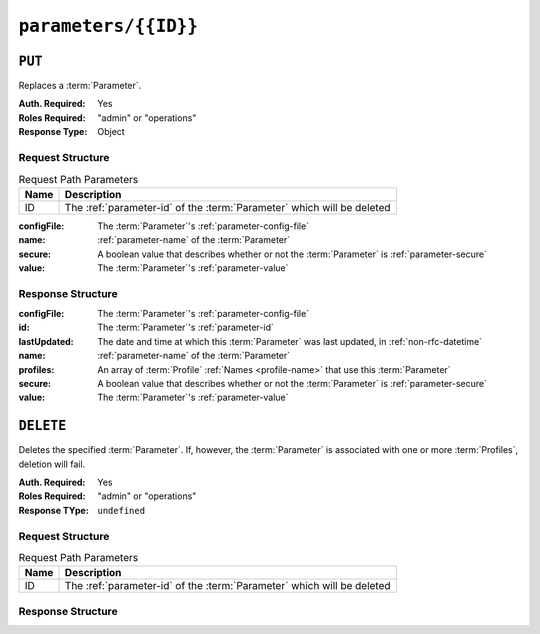 ..
..
.. Licensed under the Apache License, Version 2.0 (the "License");
.. you may not use this file except in compliance with the License.
.. You may obtain a copy of the License at
..
..     http://www.apache.org/licenses/LICENSE-2.0
..
.. Unless required by applicable law or agreed to in writing, software
.. distributed under the License is distributed on an "AS IS" BASIS,
.. WITHOUT WARRANTIES OR CONDITIONS OF ANY KIND, either express or implied.
.. See the License for the specific language governing permissions and
.. limitations under the License.
..

.. _to-api-parameters-id:

*********************
``parameters/{{ID}}``
*********************

``PUT``
=======
Replaces a :term:`Parameter`.

:Auth. Required: Yes
:Roles Required: "admin" or "operations"
:Response Type:  Object

Request Structure
-----------------
.. table:: Request Path Parameters

	+------+------------------------------------------------------------------------+
	| Name | Description                                                            |
	+======+========================================================================+
	|  ID  | The :ref:`parameter-id` of the :term:`Parameter` which will be deleted |
	+------+------------------------------------------------------------------------+

:configFile:  The :term:`Parameter`'s :ref:`parameter-config-file`
:name:        :ref:`parameter-name` of the :term:`Parameter`
:secure:      A boolean value that describes whether or not the :term:`Parameter` is :ref:`parameter-secure`
:value:       The :term:`Parameter`'s :ref:`parameter-value`

.. code-block:: http
	:caption: Request Example

	PUT /api/5.0/parameters/124 HTTP/1.1
	Host: trafficops.infra.ciab.test
	User-Agent: curl/7.47.0
	Accept: */*
	Cookie: mojolicious=...
	Content-Length: 81
	Content-Type: application/json

	{
		"name": "foo",
		"value": "bar",
		"configFile": "records.config",
		"secure": false
	}

Response Structure
------------------
:configFile:  The :term:`Parameter`'s :ref:`parameter-config-file`
:id:          The :term:`Parameter`'s :ref:`parameter-id`
:lastUpdated: The date and time at which this :term:`Parameter` was last updated, in :ref:`non-rfc-datetime`
:name:        :ref:`parameter-name` of the :term:`Parameter`
:profiles:    An array of :term:`Profile` :ref:`Names <profile-name>` that use this :term:`Parameter`
:secure:      A boolean value that describes whether or not the :term:`Parameter` is :ref:`parameter-secure`
:value:       The :term:`Parameter`'s :ref:`parameter-value`

.. code-block:: http
	:caption: Response Example

	HTTP/1.1 200 OK
	Access-Control-Allow-Credentials: true
	Access-Control-Allow-Headers: Origin, X-Requested-With, Content-Type, Accept, Set-Cookie, Cookie
	Access-Control-Allow-Methods: POST,GET,OPTIONS,PUT,DELETE
	Access-Control-Allow-Origin: *
	Content-Type: application/json
	Set-Cookie: mojolicious=...; Path=/; Expires=Mon, 18 Nov 2019 17:40:54 GMT; Max-Age=3600; HttpOnly
	Whole-Content-Sha512: DMxS2gKceFVKRtezON/vsnrC+zI8onASSHaGv5i3wwvUvyt9KEe72gxQd6ZgVcSq3K8ZpkH6g3UI/WtEfdp5vA==
	X-Server-Name: traffic_ops_golang/
	Date: Wed, 05 Dec 2018 20:21:07 GMT
	Content-Length: 209

	{ "alerts": [
		{
			"text": "param was updated.",
			"level": "success"
		}
	],
	"response": {
		"configFile": "records.config",
		"id": 125,
		"lastUpdated": "2018-12-05 20:21:07+00",
		"name": "foo",
		"profiles": null,
		"secure": false,
		"value": "bar"
	}}

``DELETE``
==========
Deletes the specified :term:`Parameter`. If, however, the :term:`Parameter` is associated with one or more :term:`Profiles`, deletion will fail.

:Auth. Required: Yes
:Roles Required: "admin" or "operations"
:Response TYpe:  ``undefined``

Request Structure
-----------------
.. table:: Request Path Parameters

	+------+------------------------------------------------------------------------+
	| Name | Description                                                            |
	+======+========================================================================+
	|  ID  | The :ref:`parameter-id` of the :term:`Parameter` which will be deleted |
	+------+------------------------------------------------------------------------+

.. code-block:: http
	:caption: Request Example

	DELETE /api/5.0/parameters/124 HTTP/1.1
	Host: trafficops.infra.ciab.test
	User-Agent: curl/7.47.0
	Accept: */*
	Cookie: mojolicious=...

Response Structure
------------------
.. code-block:: http
	:caption: Response Example

	HTTP/1.1 200 OK
	Access-Control-Allow-Credentials: true
	Access-Control-Allow-Headers: Origin, X-Requested-With, Content-Type, Accept, Set-Cookie, Cookie
	Access-Control-Allow-Methods: POST,GET,OPTIONS,PUT,DELETE
	Access-Control-Allow-Origin: *
	Content-Type: application/json
	Set-Cookie: mojolicious=...; Path=/; Expires=Mon, 18 Nov 2019 17:40:54 GMT; Max-Age=3600; HttpOnly
	Whole-Content-Sha512: hJjQq2Seg7sqWt+jKgp6gwRxUtoVU34PFoc9wEaweXdaIBTn/BscoUuyw2/n+V8GZPqpeQcihZE50/0oQhdtHw==
	X-Server-Name: traffic_ops_golang/
	Date: Wed, 05 Dec 2018 19:20:30 GMT
	Content-Length: 60

	{ "alerts": [
		{
			"text": "param was deleted.",
			"level": "success"
		}
	]}
